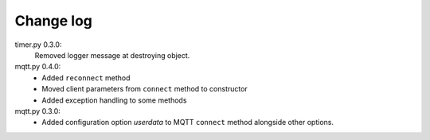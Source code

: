 **********
Change log
**********
timer.py 0.3.0:
  Removed logger message at destroying object.
mqtt.py 0.4.0:
  - Added ``reconnect`` method
  - Moved client parameters from ``connect`` method to constructor
  - Added exception handling to some methods
mqtt.py 0.3.0:
  - Added configuration option *userdata* to MQTT ``connect`` method alongside
    other options.
